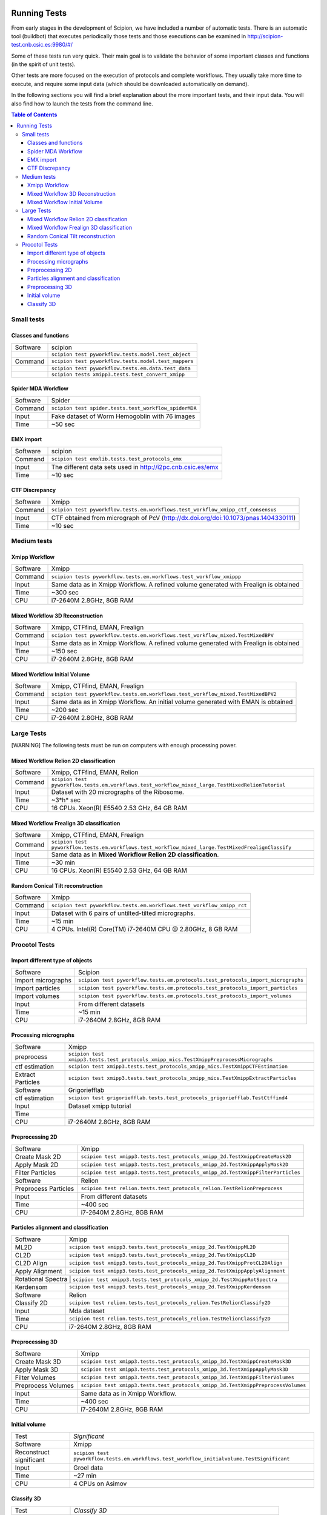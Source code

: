.. figure:: /docs/images/scipion_logo.gif
   :width: 250
   :alt: scipion logo

.. _running-tests:

==================
Running Tests
==================

From early stages in the development of Scipion, we have included a
number of automatic tests. There is an automatic tool (buildbot) that
executes periodically those tests and those executions can be
examined in http://scipion-test.cnb.csic.es:9980/#/

Some of these tests run very quick. Their main goal is to validate the
behavior of some important classes and functions (in the spirit of unit
tests).

Other tests are more focused on the execution of protocols and complete
workflows. They usually take more time to execute, and require some
input data (which should be downloaded automatically on demand).

In the following sections you will find a brief explanation about the
more important tests, and their input data. You will also find how to
launch the tests from the command line.

.. contents:: Table of Contents


Small tests
============

Classes and functions
---------------------

+-----------+-----------------------------------------------------+
| Software  | scipion                                             |
+-----------+-----------------------------------------------------+
|           | ``scipion test pyworkflow.tests.model.test_object`` |
+-----------+-----------------------------------------------------+
|  Command  | ``scipion test pyworkflow.tests.model.test_mappers``|
+-----------+-----------------------------------------------------+
|           | ``scipion test pyworkflow.tests.em.data.test_data`` |
+-----------+-----------------------------------------------------+
|           | ``scipion tests xmipp3.tests.test_convert_xmipp``   |
+-----------+-----------------------------------------------------+

Spider MDA Workflow
--------------------

+-----------+-------------------------------------------------------+
| Software  | Spider                                                |
+-----------+-------------------------------------------------------+
| Command   | ``scipion test spider.tests.test_workflow_spiderMDA`` |
+-----------+-------------------------------------------------------+
|  Input    | Fake dataset of Worm Hemogoblin with 76 images        |
+-----------+-------------------------------------------------------+
|  Time     | ~50 sec                                               |
+-----------+-------------------------------------------------------+



EMX import
-----------

+-----------+-------------------------------------------------------------+
| Software  | scipion                                                     |
+-----------+-------------------------------------------------------------+
| Command   | ``scipion test emxlib.tests.test_protocols_emx``            |
+-----------+-------------------------------------------------------------+
|  Input    | The different data sets used in http://i2pc.cnb.csic.es/emx |
+-----------+-------------------------------------------------------------+
|  Time     | ~10 sec                                                     |
+-----------+-------------------------------------------------------------+


CTF Discrepancy
-----------------

+-----------+----------------------------------------------------------------------------------+
| Software  | Xmipp                                                                            |
+-----------+----------------------------------------------------------------------------------+
| Command   | ``scipion test pyworkflow.tests.em.workflows.test_workflow_xmipp_ctf_consensus`` |
+-----------+----------------------------------------------------------------------------------+
|  Input    | CTF obtained from micrograph of PcV                                              |
|           | (http://dx.doi.org/doi:10.1073/pnas.1404330111)                                  |
+-----------+----------------------------------------------------------------------------------+
|  Time     | ~10 sec                                                                          |
+-----------+----------------------------------------------------------------------------------+


Medium tests
============

Xmipp Workflow
---------------

+-----------+--------------------------------------------------------------------------------------+
| Software  | Xmipp                                                                                |
+-----------+--------------------------------------------------------------------------------------+
| Command   | ``scipion tests pyworkflow.tests.em.workflows.test_workflow_xmippp``                 |
+-----------+--------------------------------------------------------------------------------------+
|  Input    | Same data as in Xmipp Workflow. A refined volume generated with Frealign is obtained |
+-----------+--------------------------------------------------------------------------------------+
|  Time     | ~300 sec                                                                             |
+-----------+--------------------------------------------------------------------------------------+
|  CPU      | i7-2640M 2.8GHz, 8GB RAM                                                             |
+-----------+--------------------------------------------------------------------------------------+




Mixed Workflow 3D Reconstruction
--------------------------------
+-----------+--------------------------------------------------------------------------------------+
| Software  | Xmipp, CTFfind, EMAN, Frealign                                                       |
+-----------+--------------------------------------------------------------------------------------+
| Command   | ``scipion test pyworkflow.tests.em.workflows.test_workflow_mixed.TestMixedBPV``      |
+-----------+--------------------------------------------------------------------------------------+
|  Input    | Same data as in Xmipp Workflow. A refined volume generated with Frealign is obtained |
+-----------+--------------------------------------------------------------------------------------+
|  Time     | ~150 sec                                                                             |
+-----------+--------------------------------------------------------------------------------------+
|  CPU      | i7-2640M 2.8GHz, 8GB RAM                                                             |
+-----------+--------------------------------------------------------------------------------------+

Mixed Workflow Initial Volume
------------------------------

+-----------+--------------------------------------------------------------------------------------+
| Software  | Xmipp, CTFfind, EMAN, Frealign                                                       |
+-----------+--------------------------------------------------------------------------------------+
| Command   | ``scipion test pyworkflow.tests.em.workflows.test_workflow_mixed.TestMixedBPV2``     |
+-----------+--------------------------------------------------------------------------------------+
|  Input    | Same data as in Xmipp Workflow. An initial volume generated with EMAN is obtained    |
+-----------+--------------------------------------------------------------------------------------+
|  Time     | ~200 sec                                                                             |
+-----------+--------------------------------------------------------------------------------------+
|  CPU      | i7-2640M 2.8GHz, 8GB RAM                                                             |
+-----------+--------------------------------------------------------------------------------------+

Large Tests
===========

[WARNING]
The following tests must be run on computers with enough processing power.

Mixed Workflow Relion 2D classification
-------------------------------------------

+-----------+----------------------------------------------------------------------------------------------------+
| Software  | Xmipp, CTFfind, EMAN, Relion                                                                       |
+-----------+----------------------------------------------------------------------------------------------------+
| Command   | ``scipion test pyworkflow.tests.em.workflows.test_workflow_mixed_large.TestMixedRelionTutorial``   |
+-----------+----------------------------------------------------------------------------------------------------+
|  Input    | Dataset with 20 micrographs of the Ribosome.                                                       |
+-----------+----------------------------------------------------------------------------------------------------+
|  Time     | ~3*h* sec                                                                                          |
+-----------+----------------------------------------------------------------------------------------------------+
|  CPU      | 16 CPUs. Xeon(R) E5540 2.53 GHz, 64 GB RAM                                                         |
+-----------+----------------------------------------------------------------------------------------------------+


Mixed Workflow Frealign 3D classification
--------------------------------------------

+-----------+------------------------------------------------------------------------------------------------------+
| Software  | Xmipp, CTFfind, EMAN, Frealign                                                                       |
+-----------+------------------------------------------------------------------------------------------------------+
| Command   | ``scipion test pyworkflow.tests.em.workflows.test_workflow_mixed_large.TestMixedFrealignClassify``   |
+-----------+------------------------------------------------------------------------------------------------------+
|  Input    | Same data as in **Mixed Workflow Relion 2D classification**.                                         |
+-----------+------------------------------------------------------------------------------------------------------+
|  Time     | ~30 min                                                                                              |
+-----------+------------------------------------------------------------------------------------------------------+
|  CPU      | 16 CPUs. Xeon(R) E5540 2.53 GHz, 64 GB RAM                                                           |
+-----------+------------------------------------------------------------------------------------------------------+


Random Conical Tilt reconstruction
----------------------------------

+-----------+-------------------------------------------------------------------------+
| Software  | Xmipp                                                                   |
+-----------+-------------------------------------------------------------------------+
| Command   | ``scipion test pyworkflow.tests.em.workflows.test_workflow_xmipp_rct``  |
+-----------+-------------------------------------------------------------------------+
|  Input    |  Dataset with 6 pairs of untilted-tilted micrographs.                   |
+-----------+-------------------------------------------------------------------------+
|  Time     | ~15 min                                                                 |
+-----------+-------------------------------------------------------------------------+
|  CPU      | 4 CPUs. Intel(R) Core(TM) i7-2640M CPU @ 2.80GHz, 8 GB RAM              |
+-----------+-------------------------------------------------------------------------+


Procotol Tests
===============

Import different type of objects
---------------------------------

+-----------------------+------------------------------------------------------------------------------------+
| Software              | Scipion                                                                            |
+-----------------------+------------------------------------------------------------------------------------+
| Import micrographs    | ``scipion test pyworkflow.tests.em.protocols.test_protocols_import_micrographs``   |
+-----------------------+------------------------------------------------------------------------------------+
|  Import particles     |  ``scipion test pyworkflow.tests.em.protocols.test_protocols_import_particles``    |
+-----------------------+------------------------------------------------------------------------------------+
|  Import volumes       | ``scipion test pyworkflow.tests.em.protocols.test_protocols_import_volumes``       |
+-----------------------+------------------------------------------------------------------------------------+
|  Input                | From different datasets                                                            |
+-----------------------+------------------------------------------------------------------------------------+
|  Time                 | ~15 min                                                                            |
+-----------------------+------------------------------------------------------------------------------------+
|  CPU                  | i7-2640M 2.8GHz, 8GB RAM                                                           |
+-----------------------+------------------------------------------------------------------------------------+


Processing micrographs
-----------------------

+--------------------+----------------------------------------------------------------------------------------+
| Software           | Xmipp                                                                                  |
+--------------------+----------------------------------------------------------------------------------------+
| preprocess         | ``scipion test xmipp3.tests.test_protocols_xmipp_mics.TestXmippPreprocessMicrographs`` |
+--------------------+----------------------------------------------------------------------------------------+
|  ctf estimation    |  ``scipion test xmipp3.tests.test_protocols_xmipp_mics.TestXmippCTFEstimation``        |
+--------------------+----------------------------------------------------------------------------------------+
|  Extract Particles | ``scipion test xmipp3.tests.test_protocols_xmipp_mics.TestXmippExtractParticles``      |
+--------------------+----------------------------------------------------------------------------------------+
|  Software          | Grigoriefflab                                                                          |
+--------------------+----------------------------------------------------------------------------------------+
|  ctf estimation    | ``scipion test grigoriefflab.tests.test_protocols_grigoriefflab.TestCtffind4``         |
+--------------------+----------------------------------------------------------------------------------------+
|  Input             | Dataset xmipp tutorial                                                                 |
+--------------------+----------------------------------------------------------------------------------------+
|  Time              |                                                                                        |
+--------------------+----------------------------------------------------------------------------------------+
|  CPU               | i7-2640M 2.8GHz, 8GB RAM                                                               |
+--------------------+----------------------------------------------------------------------------------------+



Preprocessing 2D
-----------------

+----------------------+----------------------------------------------------------------------------------+
| Software             | Xmipp                                                                            |
+----------------------+----------------------------------------------------------------------------------+
|  Create Mask 2D      | ``scipion test xmipp3.tests.test_protocols_xmipp_2d.TestXmippCreateMask2D``      |
+----------------------+----------------------------------------------------------------------------------+
|  Apply Mask 2D       |  ``scipion test xmipp3.tests.test_protocols_xmipp_2d.TestXmippApplyMask2D``      |
+----------------------+----------------------------------------------------------------------------------+
|  Filter Particles    | ``scipion test xmipp3.tests.test_protocols_xmipp_2d.TestXmippFilterParticles``   |
+----------------------+----------------------------------------------------------------------------------+
|  Software            | Relion                                                                           |
+----------------------+----------------------------------------------------------------------------------+
| Preprocess Particles | ``scipion test relion.tests.test_protocols_relion.TestRelionPreprocess``         |
+----------------------+----------------------------------------------------------------------------------+
|  Input               | From different datasets                                                          |
+----------------------+----------------------------------------------------------------------------------+
|  Time                |  ~400 sec                                                                        |
+----------------------+----------------------------------------------------------------------------------+
|  CPU                 | i7-2640M 2.8GHz, 8GB RAM                                                         |
+----------------------+----------------------------------------------------------------------------------+

Particles alignment and classification
---------------------------------------

+----------------------+----------------------------------------------------------------------------------+
| Software             | Xmipp                                                                            |
+----------------------+----------------------------------------------------------------------------------+
|  ML2D                | ``scipion test xmipp3.tests.test_protocols_xmipp_2d.TestXmippML2D``              |
+----------------------+----------------------------------------------------------------------------------+
|  CL2D                |  ``scipion test xmipp3.tests.test_protocols_xmipp_2d.TestXmippCL2D``             |
+----------------------+----------------------------------------------------------------------------------+
|  CL2D Align          | ``scipion test xmipp3.tests.test_protocols_xmipp_2d.TestXmippProtCL2DAlign``     |
+----------------------+----------------------------------------------------------------------------------+
|  Apply Alignment     | ``scipion test xmipp3.tests.test_protocols_xmipp_2d.TestXmippApplyAlignment``    |
+----------------------+----------------------------------------------------------------------------------+
|  Rotational Spectra   | ``scipion test xmipp3.tests.test_protocols_xmipp_2d.TestXmippRotSpectra``       |
+----------------------+----------------------------------------------------------------------------------+
|  Kerdensom           | ``scipion test xmipp3.tests.test_protocols_xmipp_2d.TestXmippKerdensom``         |
+----------------------+----------------------------------------------------------------------------------+
|  Software            |  Relion                                                                          |
+----------------------+----------------------------------------------------------------------------------+
|  Classify 2D         | ``scipion test relion.tests.test_protocols_relion.TestRelionClassify2D``         |
+----------------------+----------------------------------------------------------------------------------+
|  Input               | Mda dataset                                                                      |
+----------------------+----------------------------------------------------------------------------------+
|  Time                | ``scipion test relion.tests.test_protocols_relion.TestRelionClassify2D``         |
+----------------------+----------------------------------------------------------------------------------+
|  CPU                 | i7-2640M 2.8GHz, 8GB RAM                                                         |
+----------------------+----------------------------------------------------------------------------------+


Preprocessing 3D
------------------
+----------------------+----------------------------------------------------------------------------------+
| Software             | Xmipp                                                                            |
+----------------------+----------------------------------------------------------------------------------+
|  Create Mask 3D      | ``scipion test xmipp3.tests.test_protocols_xmipp_3d.TestXmippCreateMask3D``      |
+----------------------+----------------------------------------------------------------------------------+
|  Apply Mask 3D       | ``scipion test xmipp3.tests.test_protocols_xmipp_3d.TestXmippApplyMask3D``       |
+----------------------+----------------------------------------------------------------------------------+
|  Filter Volumes      | ``scipion test xmipp3.tests.test_protocols_xmipp_3d.TestXmippFilterVolumes``     |
+----------------------+----------------------------------------------------------------------------------+
| Preprocess Volumes   | ``scipion test xmipp3.tests.test_protocols_xmipp_3d.TestXmippPreprocessVolumes`` |
+----------------------+----------------------------------------------------------------------------------+
|  Input               | Same data as in Xmipp Workflow.                                                  |
+----------------------+----------------------------------------------------------------------------------+
|  Time                |  ~400 sec                                                                        |
+----------------------+----------------------------------------------------------------------------------+
|  CPU                 | i7-2640M 2.8GHz, 8GB RAM                                                         |
+----------------------+----------------------------------------------------------------------------------+



Initial volume
---------------
+--------------------------+--------------------------------------------------------------------------------------------+
| Test                     | *Significant*                                                                              |
+--------------------------+--------------------------------------------------------------------------------------------+
| Software                 | Xmipp                                                                                      |
+--------------------------+--------------------------------------------------------------------------------------------+
|  Reconstruct significant | ``scipion test pyworkflow.tests.em.workflows.test_workflow_initialvolume.TestSignificant`` |
+--------------------------+--------------------------------------------------------------------------------------------+
|  Input                   | Groel data                                                                                 |
+--------------------------+--------------------------------------------------------------------------------------------+
|  Time                    |  ~27 min                                                                                   |
+--------------------------+--------------------------------------------------------------------------------------------+
|  CPU                     | 4 CPUs on Asimov                                                                           |
+--------------------------+--------------------------------------------------------------------------------------------+


Classify 3D
-------------

+--------------------------+--------------------------------------------------------------------------+
| Test                     | *Classify 3D*                                                            |
+--------------------------+--------------------------------------------------------------------------+
| Software                 | Relion                                                                   |
+--------------------------+--------------------------------------------------------------------------+
| Relion Classify 3D       | ``scipion test relion.tests.test_protocols_relion.TestRelionClassify3D`` |
+--------------------------+--------------------------------------------------------------------------+
|  Input                   | MDA data                                                                 |
+--------------------------+--------------------------------------------------------------------------+
|  Time                    | ~200 sec                                                                 |
+--------------------------+--------------------------------------------------------------------------+
|  CPU                     | i7-2640M 2.8GHz, 8GB RAM                                                 |
+--------------------------+--------------------------------------------------------------------------+

